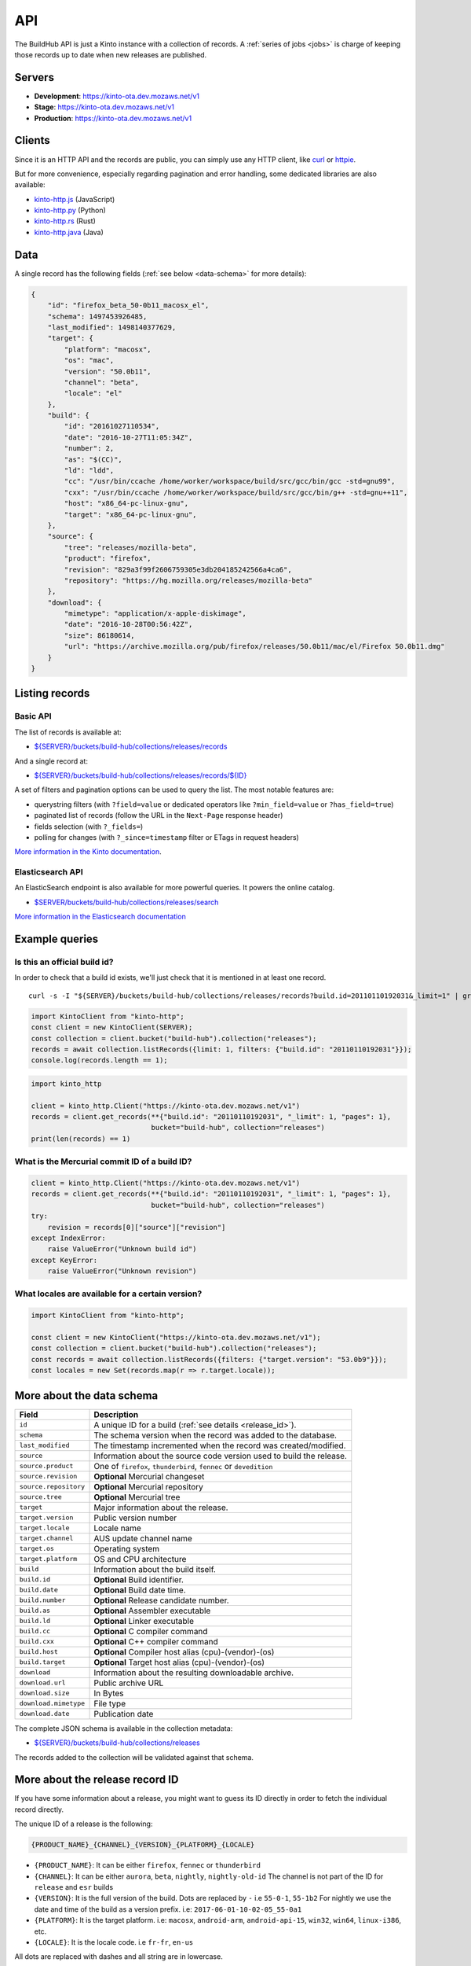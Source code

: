 .. _api:

API
###

The BuildHub API is just a Kinto instance with a collection of records. A :ref:`series of jobs <jobs>` is charge of keeping those records up to date when new releases are published.

Servers
=======

* **Development**: https://kinto-ota.dev.mozaws.net/v1
* **Stage**: https://kinto-ota.dev.mozaws.net/v1
* **Production**: https://kinto-ota.dev.mozaws.net/v1

Clients
=======

Since it is an HTTP API and the records are public, you can simply use any HTTP client, like `curl <http://curl.haxx.se>`_ or `httpie <https://httpie.org>`_.

But for more convenience, especially regarding pagination and error handling, some dedicated libraries are also available:

* `kinto-http.js <https://github.com/Kinto/kinto-http.js>`_ (JavaScript)
* `kinto-http.py <https://github.com/Kinto/kinto-http.py>`_ (Python)
* `kinto-http.rs <https://github.com/Kinto/kinto-http.rs>`_ (Rust)
* `kinto-http.java <https://github.com/intesens/kinto-http-java>`_ (Java)

Data
====

A single record has the following fields (:ref:`see below <data-schema>` for more details):

.. code-block:: javascript

    {
        "id": "firefox_beta_50-0b11_macosx_el",
        "schema": 1497453926485,
        "last_modified": 1498140377629,
        "target": {
            "platform": "macosx",
            "os": "mac",
            "version": "50.0b11",
            "channel": "beta",
            "locale": "el"
        },
        "build": {
            "id": "20161027110534",
            "date": "2016-10-27T11:05:34Z",
            "number": 2,
            "as": "$(CC)",
            "ld": "ldd",
            "cc": "/usr/bin/ccache /home/worker/workspace/build/src/gcc/bin/gcc -std=gnu99",
            "cxx": "/usr/bin/ccache /home/worker/workspace/build/src/gcc/bin/g++ -std=gnu++11",
            "host": "x86_64-pc-linux-gnu",
            "target": "x86_64-pc-linux-gnu",
        },
        "source": {
            "tree": "releases/mozilla-beta",
            "product": "firefox",
            "revision": "829a3f99f2606759305e3db204185242566a4ca6",
            "repository": "https://hg.mozilla.org/releases/mozilla-beta"
        },
        "download": {
            "mimetype": "application/x-apple-diskimage",
            "date": "2016-10-28T00:56:42Z",
            "size": 86180614,
            "url": "https://archive.mozilla.org/pub/firefox/releases/50.0b11/mac/el/Firefox 50.0b11.dmg"
        }
    }


Listing records
===============

Basic API
---------

The list of records is available at:

* `${SERVER}/buckets/build-hub/collections/releases/records <https://kinto-ota.dev.mozaws.net/v1/buckets/build-hub/collections/releases/records?_limit=10>`_

And a single record at:

* `${SERVER}/buckets/build-hub/collections/releases/records/${ID} <https://kinto-ota.dev.mozaws.net/v1/buckets/build-hub/collections/releases/records/firefox_beta_50-0b11_macosx_el>`_

A set of filters and pagination options can be used to query the list. The most notable features are:

* querystring filters (with ``?field=value`` or dedicated operators like ``?min_field=value`` or ``?has_field=true``)
* paginated list of records (follow the URL in the ``Next-Page`` response header)
* fields selection (with ``?_fields=``)
* polling for changes (with ``?_since=timestamp`` filter or ETags in request headers)

`More information in the Kinto documentation <https://kinto.readthedocs.io/en/stable/api/1.x/filtering.html>`_.

Elasticsearch API
-----------------

An ElasticSearch endpoint is also available for more powerful queries. It powers the online catalog.

* `$SERVER/buckets/build-hub/collections/releases/search <https://kinto-ota.dev.mozaws.net/v1/buckets/build-hub/collections/releases/search>`_

`More information in the Elasticsearch documentation <https://www.elastic.co/guide/en/elasticsearch/reference/current/search.html>`_


Example queries
===============

Is this an official build id?
-----------------------------

In order to check that a build id exists, we'll just check that it is mentioned in at least one record.

::

    curl -s -I "${SERVER}/buckets/build-hub/collections/releases/records?build.id=20110110192031&_limit=1" | grep "Total-Records: 1"

.. code-block:: javascript

    import KintoClient from "kinto-http";
    const client = new KintoClient(SERVER);
    const collection = client.bucket("build-hub").collection("releases");
    records = await collection.listRecords({limit: 1, filters: {"build.id": "20110110192031"}});
    console.log(records.length == 1);

.. code-block:: python

    import kinto_http

    client = kinto_http.Client("https://kinto-ota.dev.mozaws.net/v1")
    records = client.get_records(**{"build.id": "20110110192031", "_limit": 1, "pages": 1},
                                 bucket="build-hub", collection="releases")
    print(len(records) == 1)

What is the Mercurial commit ID of a build ID?
----------------------------------------------

.. code-block:: python

    client = kinto_http.Client("https://kinto-ota.dev.mozaws.net/v1")
    records = client.get_records(**{"build.id": "20110110192031", "_limit": 1, "pages": 1},
                                 bucket="build-hub", collection="releases")
    try:
        revision = records[0]["source"]["revision"]
    except IndexError:
        raise ValueError("Unknown build id")
    except KeyError:
        raise ValueError("Unknown revision")

What locales are available for a certain version?
-------------------------------------------------

.. code-block:: javascript

    import KintoClient from "kinto-http";

    const client = new KintoClient("https://kinto-ota.dev.mozaws.net/v1");
    const collection = client.bucket("build-hub").collection("releases");
    const records = await collection.listRecords({filters: {"target.version": "53.0b9"}});
    const locales = new Set(records.map(r => r.target.locale));


.. _data-schema:

More about the data schema
==========================

+-----------------------+----------------------------------------------------------------------+
| **Field**             | **Description**                                                      |
+-----------------------+----------------------------------------------------------------------+
| ``id``                | A unique ID for a build (:ref:`see details <release_id>`).           |
+-----------------------+----------------------------------------------------------------------+
| ``schema``            | The schema version when the record was added to the database.        |
+-----------------------+----------------------------------------------------------------------+
| ``last_modified``     | The timestamp incremented when the record was created/modified.      |
+-----------------------+----------------------------------------------------------------------+
| ``source``            | Information about the source code version used to build the release. |
+-----------------------+----------------------------------------------------------------------+
| ``source.product``    | One of ``firefox``, ``thunderbird``, ``fennec`` or ``devedition``    |
+-----------------------+----------------------------------------------------------------------+
| ``source.revision``   | **Optional** Mercurial changeset                                     |
+-----------------------+----------------------------------------------------------------------+
| ``source.repository`` | **Optional** Mercurial repository                                    |
+-----------------------+----------------------------------------------------------------------+
| ``source.tree``       | **Optional** Mercurial tree                                          |
+-----------------------+----------------------------------------------------------------------+
| ``target``            | Major information about the release.                                 |
+-----------------------+----------------------------------------------------------------------+
| ``target.version``    | Public version number                                                |
+-----------------------+----------------------------------------------------------------------+
| ``target.locale``     | Locale name                                                          |
+-----------------------+----------------------------------------------------------------------+
| ``target.channel``    | AUS update channel name                                              |
+-----------------------+----------------------------------------------------------------------+
| ``target.os``         | Operating system                                                     |
+-----------------------+----------------------------------------------------------------------+
| ``target.platform``   | OS and CPU architecture                                              |
+-----------------------+----------------------------------------------------------------------+
| ``build``             | Information about the build itself.                                  |
+-----------------------+----------------------------------------------------------------------+
| ``build.id``          | **Optional** Build identifier.                                       |
+-----------------------+----------------------------------------------------------------------+
| ``build.date``        | **Optional** Build date time.                                        |
+-----------------------+----------------------------------------------------------------------+
| ``build.number``      | **Optional** Release candidate number.                               |
+-----------------------+----------------------------------------------------------------------+
| ``build.as``          | **Optional** Assembler executable                                    |
+-----------------------+----------------------------------------------------------------------+
| ``build.ld``          | **Optional** Linker executable                                       |
+-----------------------+----------------------------------------------------------------------+
| ``build.cc``          | **Optional** C compiler command                                      |
+-----------------------+----------------------------------------------------------------------+
| ``build.cxx``         | **Optional** C++ compiler command                                    |
+-----------------------+----------------------------------------------------------------------+
| ``build.host``        | **Optional** Compiler host alias (cpu)-(vendor)-(os)                 |
+-----------------------+----------------------------------------------------------------------+
| ``build.target``      | **Optional** Target host alias (cpu)-(vendor)-(os)                   |
+-----------------------+----------------------------------------------------------------------+
| ``download``          | Information about the resulting downloadable archive.                |
+-----------------------+----------------------------------------------------------------------+
| ``download.url``      | Public archive URL                                                   |
+-----------------------+----------------------------------------------------------------------+
| ``download.size``     | In Bytes                                                             |
+-----------------------+----------------------------------------------------------------------+
| ``download.mimetype`` | File type                                                            |
+-----------------------+----------------------------------------------------------------------+
| ``download.date``     | Publication date                                                     |
+-----------------------+----------------------------------------------------------------------+

The complete JSON schema is available in the collection metadata:

* `${SERVER}/buckets/build-hub/collections/releases <https://kinto-ota.dev.mozaws.net/v1/buckets/build-hub/collections/releases>`_

The records added to the collection will be validated against that schema.


More about the release record ID
================================

.. _release_id:

If you have some information about a release, you might want to guess
its ID directly in order to fetch the individual record directly.

The unique ID of a release is the following:

.. code-block:: none

    {PRODUCT_NAME}_{CHANNEL}_{VERSION}_{PLATFORM}_{LOCALE}

- ``{PRODUCT_NAME}``: It can be either ``firefox``, ``fennec`` or ``thunderbird``
- ``{CHANNEL}``: It can be either ``aurora``, ``beta``, ``nightly``, ``nightly-old-id``
  The channel is not part of the ID for ``release`` and ``esr`` builds
- ``{VERSION}``: It is the full version of the build. Dots are replaced by ``-`` i.e ``55-0-1``, ``55-1b2``
  For nightly we use the date and time of the build as a version prefix. i.e: ``2017-06-01-10-02-05_55-0a1``
- ``{PLATFORM}``: It is the target platform. i.e: ``macosx``, ``android-arm``, ``android-api-15``, ``win32``, ``win64``, ``linux-i386``, etc.
- ``{LOCALE}``: It is the locale code. i.e ``fr-fr``, ``en-us``

All dots are replaced with dashes and all string are in lowercase.

Here are some example of release ID:

- ``firefox_nightly_2017-05-03-03-02-12_55-0a1_win64_en-us``
- ``thunderbird_52-0-1_linux-x86_64_en-us``
- ``firefox_aurora_54-0a2_macosx_en-us``
- ``firefox_beta_52-0b6_linux-x86_64_en-us``
- ``firefox_50-0rc1_linux-x86_64_fr``
- ``firefox_52-0esr_linux-x86_64_en-us``
- ``fennec_nightly-old-id_2017-05-30-10-01-27_55-0a1_android-api-15_multi``
